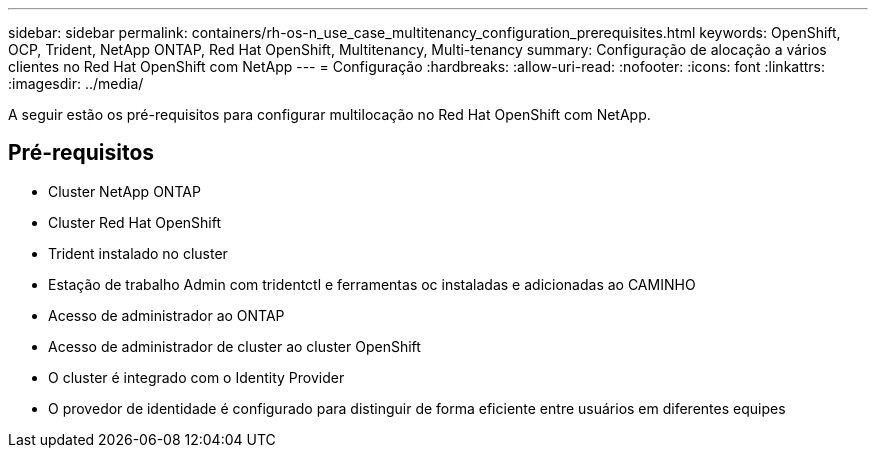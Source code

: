 ---
sidebar: sidebar 
permalink: containers/rh-os-n_use_case_multitenancy_configuration_prerequisites.html 
keywords: OpenShift, OCP, Trident, NetApp ONTAP, Red Hat OpenShift, Multitenancy, Multi-tenancy 
summary: Configuração de alocação a vários clientes no Red Hat OpenShift com NetApp 
---
= Configuração
:hardbreaks:
:allow-uri-read: 
:nofooter: 
:icons: font
:linkattrs: 
:imagesdir: ../media/


[role="lead"]
A seguir estão os pré-requisitos para configurar multilocação no Red Hat OpenShift com NetApp.



== Pré-requisitos

* Cluster NetApp ONTAP
* Cluster Red Hat OpenShift
* Trident instalado no cluster
* Estação de trabalho Admin com tridentctl e ferramentas oc instaladas e adicionadas ao CAMINHO
* Acesso de administrador ao ONTAP
* Acesso de administrador de cluster ao cluster OpenShift
* O cluster é integrado com o Identity Provider
* O provedor de identidade é configurado para distinguir de forma eficiente entre usuários em diferentes equipes


